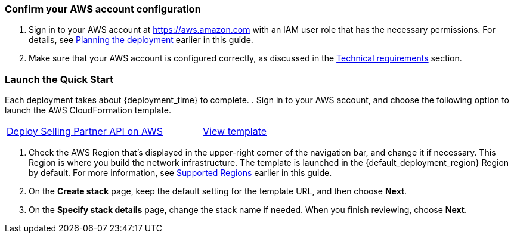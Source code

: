=== Confirm your AWS account configuration

. Sign in to your AWS account at https://aws.amazon.com with an IAM user role that has the necessary permissions. For details, see link:#_planning_the_deployment[Planning the deployment] earlier in this guide.
. Make sure that your AWS account is configured correctly, as discussed in the link:#_technical_requirements[Technical requirements] section.

=== Launch the Quick Start

Each deployment takes about {deployment_time} to complete.
//TODO: Can't find a folder in https://s3.console.aws.amazon.com/s3/buckets/aws-quickstart/?region=us-east-1&tab=objects to make permalinks for deploy and template.
. Sign in to your AWS account, and choose the following option to launch the AWS CloudFormation template.

[cols="3,1"]
|===
^|http://qs_launch_permalink[Deploy Selling Partner API on AWS^]
^|http://qs_template_permalink[View template^]
|===

. Check the AWS Region that’s displayed in the upper-right corner of the navigation bar, and change it if necessary. This Region is where you build the network infrastructure. The template is launched in the {default_deployment_region} Region by default. For more information, see link:#_supported_regions[Supported Regions] earlier in this guide.
. On the *Create stack* page, keep the default setting for the template URL, and then choose *Next*.
. On the *Specify stack details* page, change the stack name if needed. When you finish reviewing, choose *Next*.
